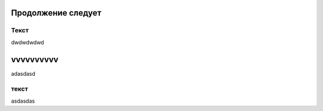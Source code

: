 Продолжение следует
~~~~~~~~~~~~~~~~~~~

Текст
"""""

dwdwdwdwd

vvvvvvvvvv
~~~~~~~~~~

adasdasd

текст
"""""

asdasdas
